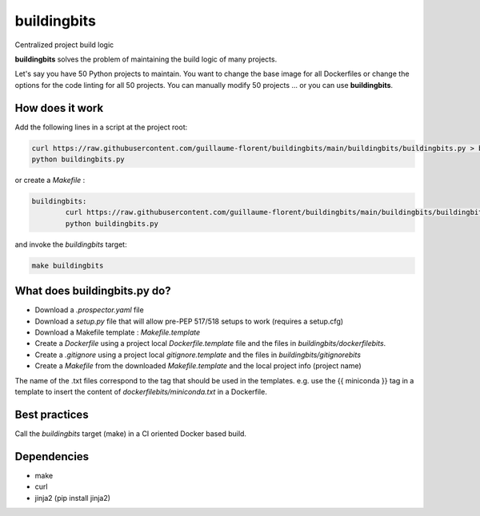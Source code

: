 ************
buildingbits
************

Centralized project build logic

**buildingbits** solves the problem of maintaining the build logic of many projects.

Let's say you have 50 Python projects to maintain. You want to change the
base image for all Dockerfiles or change the options for the code linting for all 50
projects. You can manually modify 50 projects ... or you can use **buildingbits**.

How does it work
****************

Add the following lines in a script at the project root:

.. code-block:: shell

	curl https://raw.githubusercontent.com/guillaume-florent/buildingbits/main/buildingbits/buildingbits.py > buildingbits.py
	python buildingbits.py

or create a *Makefile* :

.. code-block:: shell

	buildingbits:
		curl https://raw.githubusercontent.com/guillaume-florent/buildingbits/main/buildingbits/buildingbits.py > buildingbits.py
		python buildingbits.py

and invoke the *buildingbits* target:

.. code-block:: shell

	make buildingbits


What does buildingbits.py do?
*****************************

* Download a *.prospector.yaml* file
* Download a *setup.py* file that will allow pre-PEP 517/518 setups to work (requires a setup.cfg)
* Download a Makefile template : *Makefile.template*
* Create a *Dockerfile* using a project local *Dockerfile.template* file and the files in *buildingbits/dockerfilebits*.
* Create a *.gitignore* using a project local *gitignore.template* and the files in *buildingbits/gitignorebits*
* Create a *Makefile* from the downloaded *Makefile.template* and the local project info (project name)

The name of the .txt files correspond to the tag that should be used in the templates.
e.g. use the {{ miniconda }} tag in a template to insert the content of *dockerfilebits/miniconda.txt* in a Dockerfile.

Best practices
**************

Call the *buildingbits* target (make) in a CI oriented Docker based build.

Dependencies
************

* make
* curl
* jinja2 (pip install jinja2)